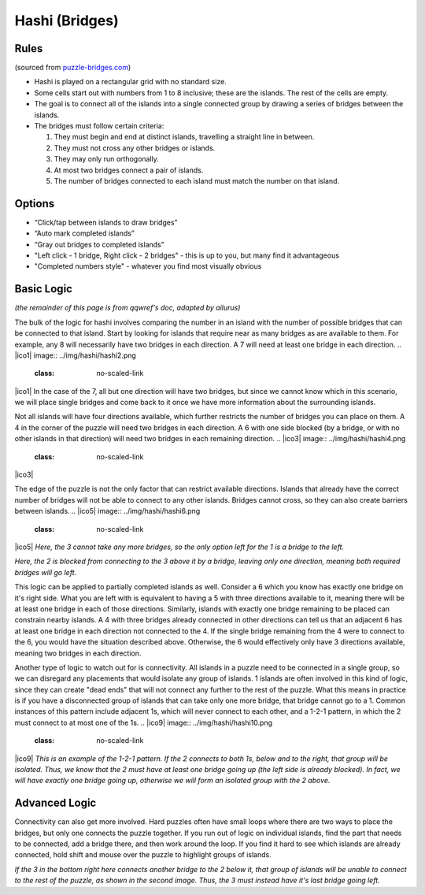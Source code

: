 Hashi (Bridges)
===============

Rules
-----

(sourced from `puzzle-bridges.com <https://www.puzzle-bridges.com>`_)

* Hashi is played on a rectangular grid with no standard size.
* Some cells start out with numbers from 1 to 8 inclusive; these are the islands. The rest of the cells are empty. 
* The goal is to connect all of the islands into a single connected group by drawing a series of bridges between the islands.
* The bridges must follow certain criteria:

  1. They must begin and end at distinct islands, travelling a straight line in between.
  2. They must not cross any other bridges or islands.
  3. They may only run orthogonally.
  4. At most two bridges connect a pair of islands.
  5. The number of bridges connected to each island must match the number on that island.

Options
-------

* “Click/tap between islands to draw bridges”
* “Auto mark completed islands”
* “Gray out bridges to completed islands”
* "Left click - 1 bridge, Right click - 2 bridges" - this is up to you, but many find it advantageous
* "Completed numbers style" - whatever you find most visually obvious

Basic Logic
-----------

*(the remainder of this page is from qqwref's doc, adapted by ailurus)*

The bulk of the logic for hashi involves comparing the number in an island with the number of possible bridges that can
be connected to that island. Start by looking for islands that require near as many bridges as are available to them.
For example, any 8 will necessarily have two bridges in each direction. A 7 will need at least one bridge in each
direction. 
.. |ico1| image:: ../img/hashi/hashi2.png
   :class: no-scaled-link
.. |ico2| image:: ../img/hashi/hashi3.png
   :class: no-scaled-link

|ico1| |ico2|
In the case of the 7, all but one direction will have two bridges, but since we cannot know which in this scenario, we will
place single bridges and come back to it once we have more information about the surrounding islands.

Not all islands will have four directions available, which further restricts the number of bridges you can 
place on them. A 4 in the corner of the puzzle will need two bridges in each direction. A 6 with one side blocked (by a
bridge, or with no other islands in that direction) will need two bridges in each remaining direction. 
.. |ico3| image:: ../img/hashi/hashi4.png
   :class: no-scaled-link
.. |ico4| image:: ../img/hashi/hashi5.png
   :class: no-scaled-link

|ico3| |ico4|

The edge of the puzzle is not the only factor that can restrict available directions. Islands that already have the correct
number of bridges will not be able to connect to any other islands. Bridges cannot cross, so they can also create barriers
between islands.
.. |ico5| image:: ../img/hashi/hashi6.png
   :class: no-scaled-link
.. |ico6| image:: ../img/hashi/hashi7.png
   :class: no-scaled-link

|ico5| |ico6|
*Here, the 3 cannot take any more bridges, so the only option left for the 1 is a bridge to the left.*

.. |ico7| image:: ../img/hashi/hashi8.png
   :class: no-scaled-link
.. |ico8| image:: ../img/hashi/hashi9.png
   :class: no-scaled-link

|ico7| |ico8|
*Here, the 2 is blocked from connecting to the 3 above it by a bridge, leaving only one direction, meaning both required
bridges will go left.*

This logic can be applied to partially completed islands as well. Consider a 6 which you know has exactly one bridge on
it's right side. What you are left with is equivalent to having a 5 with three directions available to it, meaning there
will be at least one bridge in each of those directions. Similarly, islands with exactly one bridge remaining to be placed
can constrain nearby islands. A 4 with three bridges already connected in other directions can tell us that an adjacent 6
has at least one bridge in each direction not connected to the 4. If the single bridge remaining from the 4 were to connect
to the 6, you would have the situation described above. Otherwise, the 6 would effectively only have 3 directions available,
meaning two bridges in each direction.

Another type of logic to watch out for is connectivity. All islands in a puzzle need to be connected in a single group, so 
we can disregard any placements that would isolate any group of islands. 1 islands are often involved in this kind of logic,
since they can create "dead ends" that will not connect any further to the rest of the puzzle. What this means in practice is
if you have a disconnected group of islands that can take only one more bridge, that bridge cannot go to a 1. Common instances
of this pattern include adjacent 1s, which will never connect to each other, and a 1-2-1 pattern, in which the 2 must connect
to at most one of the 1s.
.. |ico9| image:: ../img/hashi/hashi10.png
   :class: no-scaled-link
.. |ico10| image:: ../img/hashi/hashi11.png
   :class: no-scaled-link

|ico9| |ico10|
*This is an example of the 1-2-1 pattern. If the 2 connects to both 1s, below and to the right, that group will be isolated.
Thus, we know that the 2 must have at least one bridge going up (the left side is already blocked). In fact, we will have
exactly one bridge going up, otherwise we will form an isolated group with the 2 above.*

Advanced Logic
--------------

Connectivity can also get more involved. Hard puzzles often have small loops where there are two ways to place the bridges,
but only one connects the puzzle together. If you run out of logic on individual islands, find the part that needs to be
connected, add a bridge there, and then work around the loop. If you find it hard to see which islands are already connected,
hold shift and mouse over the puzzle to highlight groups of islands.

.. |ico12| image:: ../img/hashi/hashi12.png
   :class: no-scaled-link
.. |ico13| image:: ../img/hashi/hashi13.png
   :class: no-scaled-link
.. |ico14| image:: ../img/hashi/hashi14.png
   :class: no-scaled-link

|ico12| |ico13| |ico14|
*If the 3 in the bottom right here connects another bridge to the 2 below it, that group of islands will be unable to connect
to the rest of the puzzle, as shown in the second image. Thus, the 3 must instead have it's last bridge going left.*